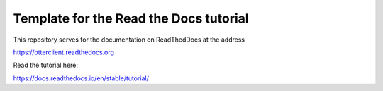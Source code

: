 Template for the Read the Docs tutorial
=======================================

This repository serves for the documentation on ReadThedDocs at the address

https://otterclient.readthedocs.org

Read the tutorial here:

https://docs.readthedocs.io/en/stable/tutorial/
